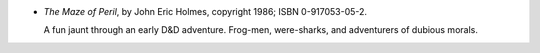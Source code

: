.. title: Recent Reading: John Eric Holmes
.. slug: john-eric-holmes
.. date: 2012-10-12 01:04:30 UTC-05:00
.. tags: recent reading,fantasy,d&d
.. category: books/read/2012/10
.. link: 
.. description: 
.. type: text


* `The Maze of Peril`, by John Eric Holmes, copyright 1986;
  ISBN 0-917053-05-2.

  A fun jaunt through an early D&D adventure.  Frog-men, were-sharks,
  and adventurers of dubious morals.
